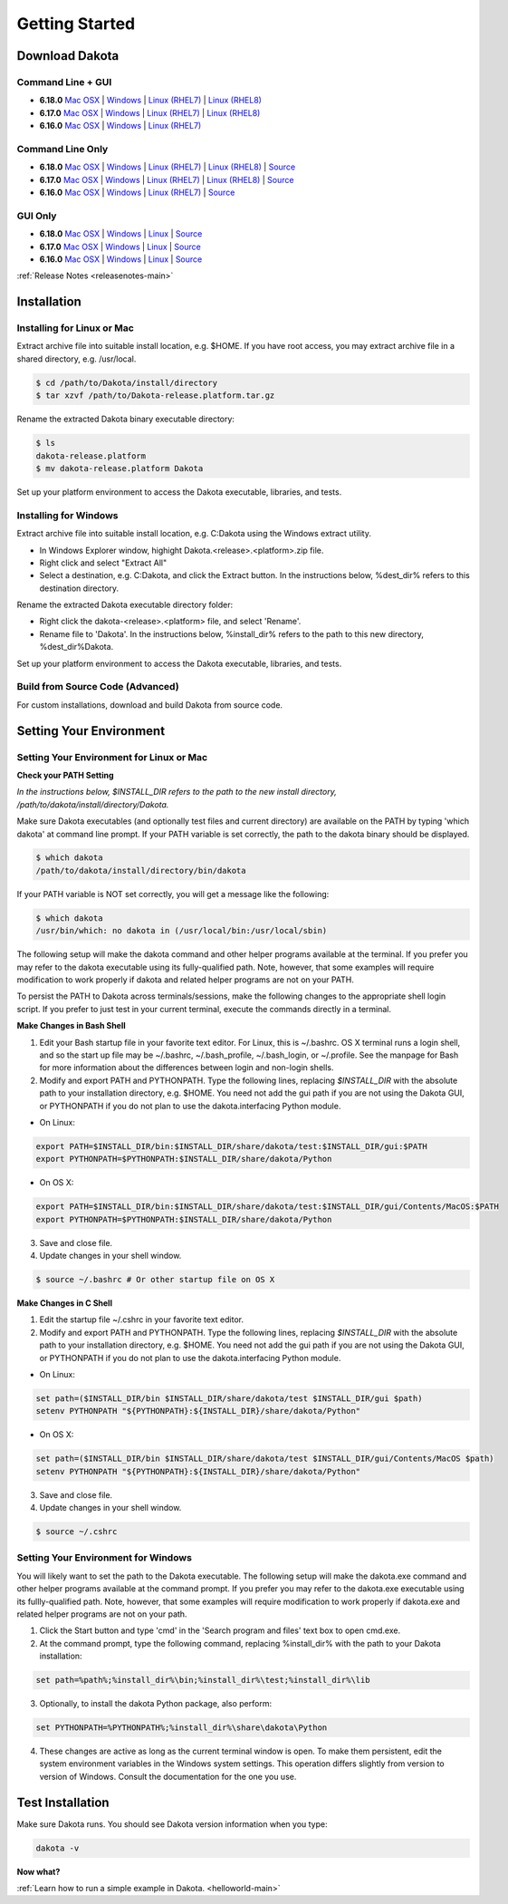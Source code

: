 .. _setupdakota-main:

"""""""""""""""
Getting Started
"""""""""""""""

.. _setupdakota-download:

===============
Download Dakota
===============

------------------
Command Line + GUI
------------------

- **6.18.0** `Mac OSX`__ | `Windows`__ | `Linux (RHEL7)`__ | `Linux (RHEL8)`__
- **6.17.0** `Mac OSX`__ | `Windows`__ | `Linux (RHEL7)`__ | `Linux (RHEL8)`__
- **6.16.0** `Mac OSX`__ | `Windows`__ | `Linux (RHEL7)`__ 

.. __: https://github.com/snl-dakota/dakota/releases/download/v6.18.0/dakota-6.18.0-public-darwin.Darwin.x86_64-gui_cli.tar.gz
__ https://github.com/snl-dakota/dakota/releases/download/v6.18.0/dakota-6.18.0-public-windows.Windows.x64-gui_cli.zip
__ https://github.com/snl-dakota/dakota/releases/download/v6.18.0/dakota-6.18.0-public-rhel7.Linux.x86_64-gui_cli.tar.gz
__ https://github.com/snl-dakota/dakota/releases/download/v6.18.0/dakota-6.18.0-public-rhel8.Linux.x86_64-gui_cli.tar.gz
__ https://dakota.sandia.gov/sites/default/files/distributions/public/dakota-6.17.0-release-public-darwin.Darwin.x86_64-gui_cli.tar.gz
__ https://dakota.sandia.gov/sites/default/files/distributions/public/dakota-6.17.0-release-public-windows.Windows.x64-gui_cli.zip
__ https://dakota.sandia.gov/sites/default/files/distributions/public/dakota-6.17.0-release-public-rhel7.Linux.x86_64-gui_cli.tar.gz
__ https://dakota.sandia.gov/sites/default/files/distributions/public/dakota-6.17.0-release-public-rhel8.Linux.x86_64-gui_cli.tar.gz
__ https://dakota.sandia.gov/sites/default/files/distributions/public/dakota-6.16.0-public-darwin.Darwin.x86_64-gui_cli.tar.gz
__ https://dakota.sandia.gov/sites/default/files/distributions/public/dakota-6.16.0-public-windows.Windows.x64-gui_cli.zip
__ https://dakota.sandia.gov/sites/default/files/distributions/public/dakota-6.16.0-public-rhel7.Linux.x86_64-gui_cli.tar.gz


-----------------
Command Line Only
-----------------

- **6.18.0** `Mac OSX`__ | `Windows`__ | `Linux (RHEL7)`__ | `Linux (RHEL8)`__ | `Source`__
- **6.17.0** `Mac OSX`__ | `Windows`__ | `Linux (RHEL7)`__ | `Linux (RHEL8)`__ | `Source`__
- **6.16.0** `Mac OSX`__ | `Windows`__ | `Linux (RHEL7)`__ | `Source`__

.. __: https://github.com/snl-dakota/dakota/releases/download/v6.18.0/dakota-6.18.0-public-darwin.Darwin.x86_64-cli.tar.gz
__ https://github.com/snl-dakota/dakota/releases/download/v6.18.0/dakota-6.18.0-public-windows.Windows.x64-cli.zip
__ https://github.com/snl-dakota/dakota/releases/download/v6.18.0/dakota-6.18.0-public-rhel7.Linux.x86_64-cli.tar.gz
__ https://github.com/snl-dakota/dakota/releases/download/v6.18.0/dakota-6.18.0-public-rhel8.Linux.x86_64-cli.tar.gz
__ https://github.com/snl-dakota/dakota/releases/download/v6.18.0/dakota-6.18.0-public-src-cli.zip
__ https://dakota.sandia.gov/sites/default/files/distributions/public/dakota-6.17.0-release-public-darwin.Darwin.x86_64-cli.tar.gz
__ https://dakota.sandia.gov/sites/default/files/distributions/public/dakota-6.17.0-release-public-windows.Windows.x64-cli.zip
__ https://dakota.sandia.gov/sites/default/files/distributions/public/dakota-6.17.0-release-public-rhel7.Linux.x86_64-cli.tar.gz
__ https://dakota.sandia.gov/sites/default/files/distributions/public/dakota-6.17.0-release-public-rhel8.Linux.x86_64-cli.tar.gz
__ https://dakota.sandia.gov/sites/default/files/distributions/public/dakota-6.17.0-release-public-src-cli.tar.gz
__ https://dakota.sandia.gov/sites/default/files/distributions/public/dakota-6.16.0-public-darwin.Darwin.x86_64-cli.tar.gz
__ https://dakota.sandia.gov/sites/default/files/distributions/public/dakota-6.16.0-public-windows.Windows.x64-cli.zip
__ https://dakota.sandia.gov/sites/default/files/distributions/public/dakota-6.16.0-public-rhel7.Linux.x86_64-cli.tar.gz
__ https://dakota.sandia.gov/sites/default/files/distributions/public/dakota-6.16.0-public-src-cli.tar.gz

--------
GUI Only
--------

- **6.18.0** `Mac OSX`__ | `Windows`__ | `Linux`__ | `Source`__
- **6.17.0** `Mac OSX`__ | `Windows`__ | `Linux`__ | `Source`__
- **6.16.0** `Mac OSX`__ | `Windows`__ | `Linux`__ | `Source`__

.. __:  https://github.com/snl-dakota/dakota/releases/download/v6.18.0/dakota-6.18.0-public-Darwin.x86_64-gui.tar.gz
__ https://github.com/snl-dakota/dakota/releases/download/v6.18.0/dakota-6.18.0-public-Windows.x64-gui.zip
__ https://github.com/snl-dakota/dakota/releases/download/v6.18.0/dakota-6.18.0-public-Linux.x86_64-gui.tar.gz
__ https://github.com/snl-dakota/dakota/releases/download/v6.18.0/dakota-6.18.0-public-src-gui.zip
__ https://dakota.sandia.gov/sites/default/files/distributions/public/dakota-6.17.0-release-public-Darwin.x86_64-gui.tar.gz
__ https://dakota.sandia.gov/sites/default/files/distributions/public/dakota-6.17.0-release-public-Windows.x64-gui.zip
__ https://dakota.sandia.gov/sites/default/files/distributions/public/dakota-6.17.0-release-public-Linux.x86_64-gui.tar.gz
__ https://dakota.sandia.gov/sites/default/files/distributions/public/dakota-6.17.0-release-public-src-gui.zip
__ https://dakota.sandia.gov/sites/default/files/distributions/public/dakota-6.16.0-release-public-Darwin.x86_64-gui.tar.gz
__ https://dakota.sandia.gov/sites/default/files/distributions/public/dakota-6.16.0-release-public-Windows.x64-gui.zip
__ https://dakota.sandia.gov/sites/default/files/distributions/public/dakota-6.16.0-release-public-Linux.x86_64-gui.tar.gz
__ https://dakota.sandia.gov/sites/default/files/distributions/public/dakota-6.16.0-release-public-src-gui.zip

:ref:`Release Notes <releasenotes-main>`

.. _setupdakota-installation:

============
Installation
============

---------------------------
Installing for Linux or Mac
---------------------------

Extract archive file into suitable install location, e.g. $HOME.  If you have root access, you may extract archive file in a shared directory, e.g. /usr/local.

.. code-block::

   $ cd /path/to/Dakota/install/directory
   $ tar xzvf /path/to/Dakota-release.platform.tar.gz

Rename the extracted Dakota binary executable directory:

.. code-block::

   $ ls
   dakota-release.platform
   $ mv dakota-release.platform Dakota

Set up your platform environment to access the Dakota executable, libraries, and tests.


----------------------
Installing for Windows
----------------------

Extract archive file into suitable install location, e.g. C:\Dakota using the Windows extract utility.

- In Windows Explorer window, highight Dakota.<release>.<platform>.zip file.
- Right click and select "Extract All"
- Select a destination, e.g. C:\Dakota, and click the Extract button. In the instructions below, %dest_dir% refers to this destination directory. 

Rename the extracted Dakota executable directory folder:

- Right click the dakota-<release>.<platform> file, and select 'Rename'.
- Rename file to 'Dakota'. In the instructions below, %install_dir% refers to the path to this new directory, %dest_dir%\Dakota.

Set up your platform environment to access the Dakota executable, libraries, and tests.

---------------------------------
Build from Source Code (Advanced)
---------------------------------

For custom installations, download and build Dakota from source code.

.. _setupdakota-environment:

========================
Setting Your Environment
========================

-----------------------------------------
Setting Your Environment for Linux or Mac
-----------------------------------------

**Check your PATH Setting**

*In the instructions below, $INSTALL_DIR refers to the path to the new install directory, /path/to/dakota/install/directory/Dakota.*

Make sure Dakota executables (and optionally test files and current directory) are available on the PATH by typing 'which dakota' at command line prompt. If your PATH variable is set correctly, the path to the dakota binary should be displayed.

.. code-block::

   $ which dakota
   /path/to/dakota/install/directory/bin/dakota

If your PATH variable is NOT set correctly, you will get a message like  the following:


.. code-block::

   $ which dakota
   /usr/bin/which: no dakota in (/usr/local/bin:/usr/local/sbin)

The following setup will make the dakota command and other helper programs available at the terminal. If you prefer you may refer to the dakota executable using its fully-qualified path. Note, however, that some examples will require modification to work properly if dakota and related helper programs are not on your PATH.

To persist the PATH to Dakota across terminals/sessions, make the following changes to the appropriate shell login script. If you prefer to just test in your current terminal, execute the commands directly in a terminal.

**Make Changes in Bash Shell**

1. Edit your Bash startup file in your favorite text editor. For Linux, this is ~/.bashrc. OS X terminal runs a login shell, and so the start up file may be ~/.bashrc, ~/.bash_profile, ~/.bash_login, or ~/.profile. See the manpage for Bash for more information about the differences between login and non-login shells.
2. Modify and export PATH and PYTHONPATH.  Type the following lines, replacing `$INSTALL_DIR` with the absolute path to your installation directory, e.g. $HOME. You need not add the gui path if you are not using the Dakota GUI, or PYTHONPATH if you do not plan to use the dakota.interfacing Python module.
   
- On Linux:

.. code-block::
     
   export PATH=$INSTALL_DIR/bin:$INSTALL_DIR/share/dakota/test:$INSTALL_DIR/gui:$PATH
   export PYTHONPATH=$PYTHONPATH:$INSTALL_DIR/share/dakota/Python
     
- On OS X:

.. code-block::

   export PATH=$INSTALL_DIR/bin:$INSTALL_DIR/share/dakota/test:$INSTALL_DIR/gui/Contents/MacOS:$PATH
   export PYTHONPATH=$PYTHONPATH:$INSTALL_DIR/share/dakota/Python

3. Save and close file.
4. Update changes in your shell window.
   
.. code-block::

   $ source ~/.bashrc # Or other startup file on OS X

**Make Changes in C Shell**

1. Edit the startup file ~/.cshrc in your favorite text editor.
2. Modify and export PATH and PYTHONPATH.  Type the following lines, replacing `$INSTALL_DIR` with the absolute path to your installation directory, e.g. $HOME. You need not add the gui path if you are not using the Dakota GUI, or PYTHONPATH if you do not plan to use the dakota.interfacing Python module.

- On Linux:

.. code-block::

   set path=($INSTALL_DIR/bin $INSTALL_DIR/share/dakota/test $INSTALL_DIR/gui $path)
   setenv PYTHONPATH "${PYTHONPATH}:${INSTALL_DIR}/share/dakota/Python"

- On OS X:

.. code-block::

   set path=($INSTALL_DIR/bin $INSTALL_DIR/share/dakota/test $INSTALL_DIR/gui/Contents/MacOS $path)
   setenv PYTHONPATH "${PYTHONPATH}:${INSTALL_DIR}/share/dakota/Python"

3. Save and close file.
4. Update changes in your shell window.

.. code-block::

   $ source ~/.cshrc


------------------------------------
Setting Your Environment for Windows
------------------------------------

You will likely want to set the path to the Dakota executable. The following setup will make the dakota.exe command and other helper programs available at the command prompt. If you prefer you may refer to the dakota.exe executable using its fullly-qualified path. Note, however, that some examples will require modification to work properly if dakota.exe and related helper programs are not on your path.

1. Click the Start button and type 'cmd' in the 'Search program and files' text box to open cmd.exe.
2. At the command prompt, type the following command, replacing %install_dir% with the path to your Dakota installation:

.. code-block::

   set path=%path%;%install_dir%\bin;%install_dir%\test;%install_dir%\lib

3. Optionally, to install the dakota Python package, also perform:

.. code-block::

   set PYTHONPATH=%PYTHONPATH%;%install_dir%\share\dakota\Python
   
4. These changes are active as long as the current terminal window is open. To make them persistent, edit the system environment variables in the Windows system settings. This operation differs slightly from version to version of Windows. Consult the documentation for the one you use.


=================
Test Installation
=================

Make sure Dakota runs. You should see Dakota version information when you type:

.. code-block::

   dakota -v

**Now what?**

:ref:`Learn how to run a simple example in Dakota. <helloworld-main>`